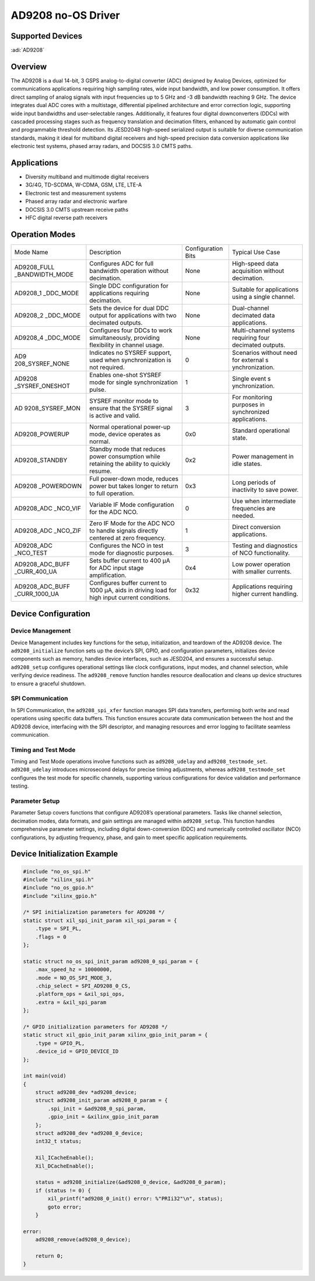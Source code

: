 AD9208 no-OS Driver
===================

Supported Devices
-----------------

:adi:`AD9208`

Overview
---------

The AD9208 is a dual 14-bit, 3 GSPS analog-to-digital converter (ADC)
designed by Analog Devices, optimized for communications applications
requiring high sampling rates, wide input bandwidth, and low power
consumption. It offers direct sampling of analog signals with input
frequencies up to 5 GHz and -3 dB bandwidth reaching 9 GHz. The device
integrates dual ADC cores with a multistage, differential pipelined
architecture and error correction logic, supporting wide input
bandwidths and user-selectable ranges. Additionally, it features four
digital downconverters (DDCs) with cascaded processing stages such as
frequency translation and decimation filters, enhanced by automatic gain
control and programmable threshold detection. Its JESD204B high-speed
serialized output is suitable for diverse communication standards,
making it ideal for multiband digital receivers and high-speed precision
data conversion applications like electronic test systems, phased array
radars, and DOCSIS 3.0 CMTS paths.

Applications
--------------

- Diversity multiband and multimode digital receivers
- 3G/4G, TD-SCDMA, W-CDMA, GSM, LTE, LTE-A
- Electronic test and measurement systems
- Phased array radar and electronic warfare
- DOCSIS 3.0 CMTS upstream receive paths
- HFC digital reverse path receivers

Operation Modes
---------------

+-----------------+-----------------+-----------------+-----------------+
| Mode Name       | Description     | Configuration   | Typical Use     |
|                 |                 | Bits            | Case            |
+-----------------+-----------------+-----------------+-----------------+
| AD9208_FULL     | Configures ADC  | None            | High-speed data |
| _BANDWIDTH_MODE | for full        |                 | acquisition     |
|                 | bandwidth       |                 | without         |
|                 | operation       |                 | decimation.     |
|                 | without         |                 |                 |
|                 | decimation.     |                 |                 |
+-----------------+-----------------+-----------------+-----------------+
| AD9208_1        | Single DDC      | None            | Suitable for    |
| _DDC_MODE       | configuration   |                 | applications    |
|                 | for             |                 | using a single  |
|                 | applications    |                 | channel.        |
|                 | requiring       |                 |                 |
|                 | decimation.     |                 |                 |
+-----------------+-----------------+-----------------+-----------------+
| AD9208_2        | Sets the device | None            | Dual-channel    |
| _DDC_MODE       | for dual DDC    |                 | decimated data  |
|                 | output for      |                 | applications.   |
|                 | applications    |                 |                 |
|                 | with two        |                 |                 |
|                 | decimated       |                 |                 |
|                 | outputs.        |                 |                 |
+-----------------+-----------------+-----------------+-----------------+
| AD9208_4        | Configures four | None            | Multi-channel   |
| _DDC_MODE       | DDCs to work    |                 | systems         |
|                 | simultaneously, |                 | requiring four  |
|                 | providing       |                 | decimated       |
|                 | flexibility in  |                 | outputs.        |
|                 | channel usage.  |                 |                 |
+-----------------+-----------------+-----------------+-----------------+
| AD9             | Indicates no    | 0               | Scenarios       |
| 208_SYSREF_NONE | SYSREF support, |                 | without need    |
|                 | used when       |                 | for external    |
|                 | synchronization |                 | s               |
|                 | is not          |                 | ynchronization. |
|                 | required.       |                 |                 |
+-----------------+-----------------+-----------------+-----------------+
| AD9208          | Enables         | 1               | Single event    |
| _SYSREF_ONESHOT | one-shot SYSREF |                 | s               |
|                 | mode for single |                 | ynchronization. |
|                 | synchronization |                 |                 |
|                 | pulse.          |                 |                 |
+-----------------+-----------------+-----------------+-----------------+
| AD              | SYSREF monitor  | 3               | For monitoring  |
| 9208_SYSREF_MON | mode to ensure  |                 | purposes in     |
|                 | that the SYSREF |                 | synchronized    |
|                 | signal is       |                 | applications.   |
|                 | active and      |                 |                 |
|                 | valid.          |                 |                 |
+-----------------+-----------------+-----------------+-----------------+
| AD9208_POWERUP  | Normal          | 0x0             | Standard        |
|                 | operational     |                 | operational     |
|                 | power-up mode,  |                 | state.          |
|                 | device operates |                 |                 |
|                 | as normal.      |                 |                 |
+-----------------+-----------------+-----------------+-----------------+
| AD9208_STANDBY  | Standby mode    | 0x2             | Power           |
|                 | that reduces    |                 | management in   |
|                 | power           |                 | idle states.    |
|                 | consumption     |                 |                 |
|                 | while retaining |                 |                 |
|                 | the ability to  |                 |                 |
|                 | quickly resume. |                 |                 |
+-----------------+-----------------+-----------------+-----------------+
| AD9208          | Full power-down | 0x3             | Long periods of |
| _POWERDOWN      | mode, reduces   |                 | inactivity to   |
|                 | power but takes |                 | save power.     |
|                 | longer to       |                 |                 |
|                 | return to full  |                 |                 |
|                 | operation.      |                 |                 |
+-----------------+-----------------+-----------------+-----------------+
| AD9208_ADC      | Variable IF     | 0               | Use when        |
| _NCO_VIF        | Mode            |                 | intermediate    |
|                 | configuration   |                 | frequencies are |
|                 | for the ADC     |                 | needed.         |
|                 | NCO.            |                 |                 |
+-----------------+-----------------+-----------------+-----------------+
| AD9208_ADC      | Zero IF Mode    | 1               | Direct          |
| _NCO_ZIF        | for the ADC NCO |                 | conversion      |
|                 | to handle       |                 | applications.   |
|                 | signals         |                 |                 |
|                 | directly        |                 |                 |
|                 | centered at     |                 |                 |
|                 | zero frequency. |                 |                 |
+-----------------+-----------------+-----------------+-----------------+
| AD9208_ADC      | Configures the  | 3               | Testing and     |
| _NCO_TEST       | NCO in test     |                 | diagnostics of  |
|                 | mode for        |                 | NCO             |
|                 | diagnostic      |                 | functionality.  |
|                 | purposes.       |                 |                 |
+-----------------+-----------------+-----------------+-----------------+
| AD9208_ADC_BUFF | Sets buffer     | 0x4             | Low power       |
| _CURR_400_UA    | current to 400  |                 | operation with  |
|                 | µA for ADC      |                 | smaller         |
|                 | input stage     |                 | currents.       |
|                 | amplification.  |                 |                 |
+-----------------+-----------------+-----------------+-----------------+
| AD9208_ADC_BUFF | Configures      | 0x32            | Applications    |
| _CURR_1000_UA   | buffer current  |                 | requiring       |
|                 | to 1000 µA,     |                 | higher current  |
|                 | aids in driving |                 | handling.       |
|                 | load for high   |                 |                 |
|                 | input current   |                 |                 |
|                 | conditions.     |                 |                 |
+-----------------+-----------------+-----------------+-----------------+


Device Configuration
---------------------

Device Management
~~~~~~~~~~~~~~~~~~

Device Management includes key functions for the setup, initialization,
and teardown of the AD9208 device. The ``ad9208_initialize`` function sets
up the device’s SPI, GPIO, and configuration parameters, initializes
device components such as memory, handles device interfaces, such as
JESD204, and ensures a successful setup. ``ad9208_setup`` configures
operational settings like clock configurations, input modes, and channel
selection, while verifying device readiness. The ``ad9208_remove``
function handles resource deallocation and cleans up device structures
to ensure a graceful shutdown.

SPI Communication
~~~~~~~~~~~~~~~~~~

In SPI Communication, the ``ad9208_spi_xfer`` function manages SPI data
transfers, performing both write and read operations using specific data
buffers. This function ensures accurate data communication between the
host and the AD9208 device, interfacing with the SPI descriptor, and
managing resources and error logging to facilitate seamless
communication.

Timing and Test Mode
~~~~~~~~~~~~~~~~~~~~~

Timing and Test Mode operations involve functions such as
``ad9208_udelay`` and ``ad9208_testmode_set``. ``ad9208_udelay`` introduces
microsecond delays for precise timing adjustments, whereas
``ad9208_testmode_set`` configures the test mode for specific channels,
supporting various configurations for device validation and performance
testing.

Parameter Setup
~~~~~~~~~~~~~~~~

Parameter Setup covers functions that configure AD9208’s operational
parameters. Tasks like channel selection, decimation modes, data
formats, and gain settings are managed within ``ad9208_setup``. This
function handles comprehensive parameter settings, including digital
down-conversion (DDC) and numerically controlled oscillator (NCO)
configurations, by adjusting frequency, phase, and gain to meet specific
application requirements.

Device Initialization Example
-----------------------------

.. code-block:: C

    #include "no_os_spi.h"
    #include "xilinx_spi.h"
    #include "no_os_gpio.h"
    #include "xilinx_gpio.h"

    /* SPI initialization parameters for AD9208 */
    static struct xil_spi_init_param xil_spi_param = {
        .type = SPI_PL,
        .flags = 0
    };

    static struct no_os_spi_init_param ad9208_0_spi_param = {
        .max_speed_hz = 10000000,
        .mode = NO_OS_SPI_MODE_3,
        .chip_select = SPI_AD9208_0_CS,
        .platform_ops = &xil_spi_ops,
        .extra = &xil_spi_param
    };

    /* GPIO initialization parameters for AD9208 */
    static struct xil_gpio_init_param xilinx_gpio_init_param = {
        .type = GPIO_PL,
        .device_id = GPIO_DEVICE_ID
    };

    int main(void)
    {
        struct ad9208_dev *ad9208_device;
        struct ad9208_init_param ad9208_0_param = {
            .spi_init = &ad9208_0_spi_param,
            .gpio_init = &xilinx_gpio_init_param
        };
        struct ad9208_dev *ad9208_0_device;
        int32_t status;

        Xil_ICacheEnable();
        Xil_DCacheEnable();

        status = ad9208_initialize(&ad9208_0_device, &ad9208_0_param);
        if (status != 0) {
            xil_printf("ad9208_0_init() error: %"PRIi32"\n", status);
            goto error;
        }

    error:
        ad9208_remove(ad9208_0_device);

        return 0;
    }

